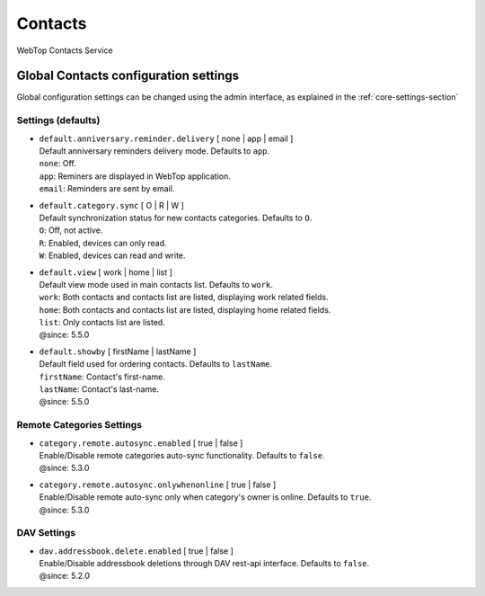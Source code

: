 ========
Contacts
========

WebTop Contacts Service

Global Contacts configuration settings
######################################

Global configuration settings can be changed using the admin interface, as explained in the :ref:`core-settings-section`

.. _contacts-default-settings-section:

Settings (defaults)
-------------------

* | ``default.anniversary.reminder.delivery`` [ none | app | email ]
  | Default anniversary reminders delivery mode. Defaults to ``app``.
  | ``none``: Off.
  | ``app``: Reminers are displayed in WebTop application.
  | ``email``: Reminders are sent by email.

* | ``default.category.sync`` [ O | R | W ]
  | Default synchronization status for new contacts categories. Defaults to ``O``.
  | ``O``: Off, not active.
  | ``R``: Enabled, devices can only read.
  | ``W``: Enabled, devices can read and write.

* | ``default.view`` [ work | home | list ]
  | Default view mode used in main contacts list. Defaults to ``work``.
  | ``work``: Both contacts and contacts list are listed, displaying work related fields.
  | ``home``: Both contacts and contacts list are listed, displaying home related fields.
  | ``list``: Only contacts list are listed.
  | @since: 5.5.0

* | ``default.showby`` [ firstName | lastName ]
  | Default field used for ordering contacts. Defaults to ``lastName``.
  | ``firstName``: Contact's first-name.
  | ``lastName``: Contact's last-name.
  | @since: 5.5.0

.. _category-remote-settings-section:

Remote Categories Settings
--------------------------

* | ``category.remote.autosync.enabled`` [ true | false ]
  | Enable/Disable remote categories auto-sync functionality. Defaults to ``false``.
  | @since: 5.3.0

* | ``category.remote.autosync.onlywhenonline`` [ true | false ]
  | Enable/Disable remote auto-sync only when category's owner is online. Defaults to ``true``.
  | @since: 5.3.0

.. _contacts-dav-settings-section:

DAV Settings
------------

* | ``dav.addressbook.delete.enabled`` [ true | false ]
  | Enable/Disable addressbook deletions through DAV rest-api interface. Defaults to ``false``.
  | @since: 5.2.0
